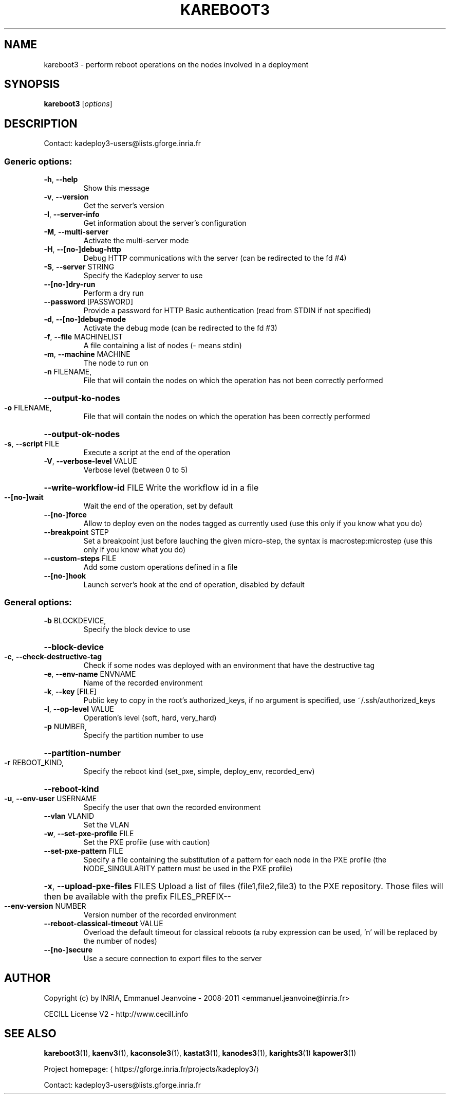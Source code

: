 .\" DO NOT MODIFY THIS FILE!  It was generated by help2man 1.46.4.
.TH KAREBOOT3 "1" "June 2015" "kareboot3 3.3.4.stable" "User Commands"
.SH NAME
kareboot3 \- perform reboot operations on the nodes involved in a deployment
.SH SYNOPSIS
.B kareboot3
[\fI\,options\/\fR]
.SH DESCRIPTION
Contact: kadeploy3\-users@lists.gforge.inria.fr
.SS "Generic options:"
.TP
\fB\-h\fR, \fB\-\-help\fR
Show this message
.TP
\fB\-v\fR, \fB\-\-version\fR
Get the server's version
.TP
\fB\-I\fR, \fB\-\-server\-info\fR
Get information about the server's configuration
.TP
\fB\-M\fR, \fB\-\-multi\-server\fR
Activate the multi\-server mode
.TP
\fB\-H\fR, \fB\-\-[no\-]debug\-http\fR
Debug HTTP communications with the server (can be redirected to the fd #4)
.TP
\fB\-S\fR, \fB\-\-server\fR STRING
Specify the Kadeploy server to use
.TP
\fB\-\-[no\-]dry\-run\fR
Perform a dry run
.TP
\fB\-\-password\fR [PASSWORD]
Provide a password for HTTP Basic authentication (read from STDIN if not specified)
.TP
\fB\-d\fR, \fB\-\-[no\-]debug\-mode\fR
Activate the debug mode  (can be redirected to the fd #3)
.TP
\fB\-f\fR, \fB\-\-file\fR MACHINELIST
A file containing a list of nodes (\- means stdin)
.TP
\fB\-m\fR, \fB\-\-machine\fR MACHINE
The node to run on
.TP
\fB\-n\fR FILENAME,
File that will contain the nodes on which the operation has not been correctly performed
.HP
\fB\-\-output\-ko\-nodes\fR
.TP
\fB\-o\fR FILENAME,
File that will contain the nodes on which the operation has been correctly performed
.HP
\fB\-\-output\-ok\-nodes\fR
.TP
\fB\-s\fR, \fB\-\-script\fR FILE
Execute a script at the end of the operation
.TP
\fB\-V\fR, \fB\-\-verbose\-level\fR VALUE
Verbose level (between 0 to 5)
.HP
\fB\-\-write\-workflow\-id\fR FILE Write the workflow id in a file
.TP
\fB\-\-[no\-]wait\fR
Wait the end of the operation, set by default
.TP
\fB\-\-[no\-]force\fR
Allow to deploy even on the nodes tagged as currently used (use this only if you know what you do)
.TP
\fB\-\-breakpoint\fR STEP
Set a breakpoint just before lauching the given micro\-step, the syntax is macrostep:microstep (use this only if you know what you do)
.TP
\fB\-\-custom\-steps\fR FILE
Add some custom operations defined in a file
.TP
\fB\-\-[no\-]hook\fR
Launch server's hook at the end of operation, disabled by default
.SS "General options:"
.TP
\fB\-b\fR BLOCKDEVICE,
Specify the block device to use
.HP
\fB\-\-block\-device\fR
.TP
\fB\-c\fR, \fB\-\-check\-destructive\-tag\fR
Check if some nodes was deployed with an environment that have the destructive tag
.TP
\fB\-e\fR, \fB\-\-env\-name\fR ENVNAME
Name of the recorded environment
.TP
\fB\-k\fR, \fB\-\-key\fR [FILE]
Public key to copy in the root's authorized_keys, if no argument is specified, use ~/.ssh/authorized_keys
.TP
\fB\-l\fR, \fB\-\-op\-level\fR VALUE
Operation's level (soft, hard, very_hard)
.TP
\fB\-p\fR NUMBER,
Specify the partition number to use
.HP
\fB\-\-partition\-number\fR
.TP
\fB\-r\fR REBOOT_KIND,
Specify the reboot kind (set_pxe, simple, deploy_env, recorded_env)
.HP
\fB\-\-reboot\-kind\fR
.TP
\fB\-u\fR, \fB\-\-env\-user\fR USERNAME
Specify the user that own the recorded environment
.TP
\fB\-\-vlan\fR VLANID
Set the VLAN
.TP
\fB\-w\fR, \fB\-\-set\-pxe\-profile\fR FILE
Set the PXE profile (use with caution)
.TP
\fB\-\-set\-pxe\-pattern\fR FILE
Specify a file containing the substitution of a pattern for each node in the PXE profile (the NODE_SINGULARITY pattern must be used in the PXE profile)
.HP
\fB\-x\fR, \fB\-\-upload\-pxe\-files\fR FILES Upload a list of files (file1,file2,file3) to the PXE repository. Those files will then be available with the prefix FILES_PREFIX\-\-
.TP
\fB\-\-env\-version\fR NUMBER
Version number of the recorded environment
.TP
\fB\-\-reboot\-classical\-timeout\fR VALUE
Overload the default timeout for classical reboots (a ruby expression can be used, 'n' will be replaced by the number of nodes)
.TP
\fB\-\-[no\-]secure\fR
Use a secure connection to export files to the server
.SH AUTHOR
Copyright (c) by INRIA, Emmanuel Jeanvoine - 2008-2011 <emmanuel.jeanvoine@inria.fr>
.PP
CECILL License V2 - http://www.cecill.info
.SH "SEE ALSO"
\fBkareboot3\fR(1),
\fBkaenv3\fR(1),
\fBkaconsole3\fR(1),
\fBkastat3\fR(1),
\fBkanodes3\fR(1),
\fBkarights3\fR(1)
\fBkapower3\fR(1)
.PP
Project homepage: \(lahttps://gforge.inria.fr/projects/kadeploy3/\(ra
.PP
Contact: kadeploy3-users@lists.gforge.inria.fr
